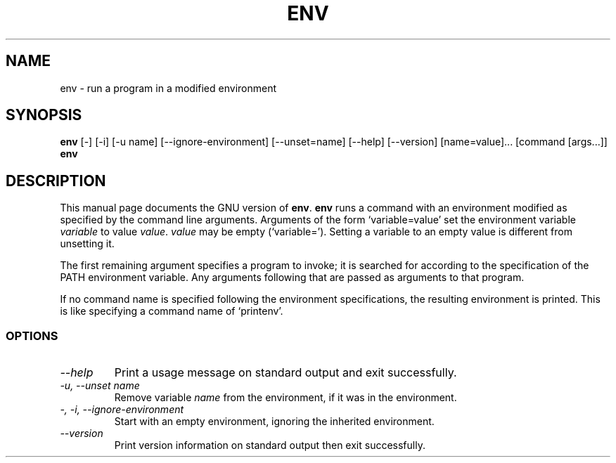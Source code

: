 .TH ENV 1L "GNU Shell Utilities" "FSF" \" -*- nroff -*-
.SH NAME
env \- run a program in a modified environment
.SH SYNOPSIS
.B env
[\-] [\-i] [\-u name] [\-\-ignore-environment] [\-\-unset=name]
[\-\-help] [\-\-version] [name=value]... [command [args...]]
.br
.B env
.SH DESCRIPTION
This manual page
documents the GNU version of
.BR env .
.B env
runs a command with an environment modified as specified by the
command line arguments.  Arguments of the form `variable=value' set
the environment variable
.I variable
to value
.IR value .
.I value
may be empty (`variable=').  Setting a variable to an empty value is
different from unsetting it.
.PP
The first remaining argument specifies a program to invoke; it is
searched for according to the specification of the PATH environment
variable.  Any arguments following that are passed as arguments to
that program.
.PP
If no command name is specified following the environment
specifications, the resulting environment is printed.  This is like
specifying a command name of `printenv'.
.SS OPTIONS
.TP
.I "\-\-help"
Print a usage message on standard output and exit successfully.
.TP
.I "\-u, \-\-unset name"
Remove variable
.I name
from the environment, if it was in the environment.
.TP
.I "\-, \-i, \-\-ignore-environment"
Start with an empty environment, ignoring the inherited environment.
.TP
.I "\-\-version"
Print version information on standard output then exit successfully.
